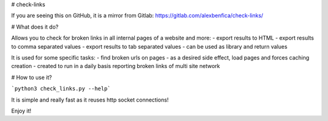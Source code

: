 # check-links


If you are seeing this on GitHub, it is a mirror from Gitlab: https://gitlab.com/alexbenfica/check-links/

# What does it do?

Allows you to check for broken links in all internal pages of a website and more:
- export results to HTML
- export results to comma separated values
- export results to tab separated values
- can be used as library and return values

It is used for some specific tasks:
- find broken urls on pages
- as a desired side effect, load pages and forces caching creation
- created to run in a daily basis reporting broken links of multi site network

# How to use it?

```python3 check_links.py --help```

It is simple and really fast as it reuses http socket connections!

Enjoy it!


